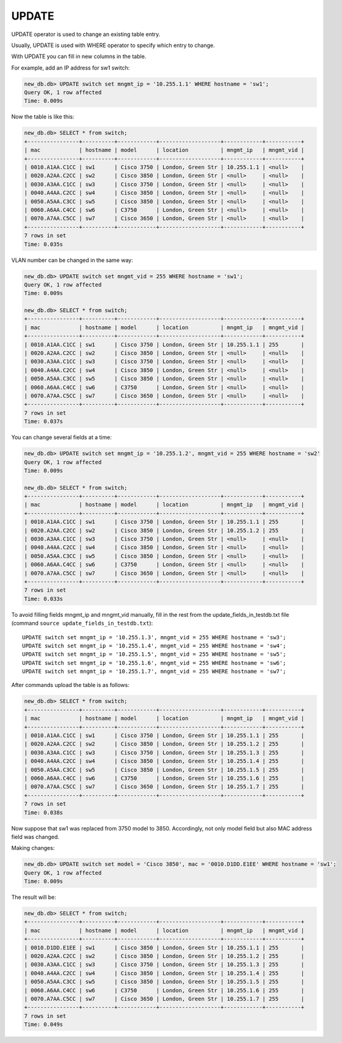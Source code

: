 UPDATE
~~~~~~

UPDATE operator is used to change an existing table entry.

Usually, UPDATE is used with WHERE operator to specify which entry to change.

With UPDATE you can fill in new columns in the table.

For example, add an IP address for sw1 switch:

.. code:: sql

    new_db.db> UPDATE switch set mngmt_ip = '10.255.1.1' WHERE hostname = 'sw1';
    Query OK, 1 row affected
    Time: 0.009s

Now the table is like this:

.. code:: sql

    new_db.db> SELECT * from switch;
    +----------------+----------+------------+-------------------+------------+-----------+
    | mac            | hostname | model      | location          | mngmt_ip   | mngmt_vid |
    +----------------+----------+------------+-------------------+------------+-----------+
    | 0010.A1AA.C1CC | sw1      | Cisco 3750 | London, Green Str | 10.255.1.1 | <null>    |
    | 0020.A2AA.C2CC | sw2      | Cisco 3850 | London, Green Str | <null>     | <null>    |
    | 0030.A3AA.C1CC | sw3      | Cisco 3750 | London, Green Str | <null>     | <null>    |
    | 0040.A4AA.C2CC | sw4      | Cisco 3850 | London, Green Str | <null>     | <null>    |
    | 0050.A5AA.C3CC | sw5      | Cisco 3850 | London, Green Str | <null>     | <null>    |
    | 0060.A6AA.C4CC | sw6      | C3750      | London, Green Str | <null>     | <null>    |
    | 0070.A7AA.C5CC | sw7      | Cisco 3650 | London, Green Str | <null>     | <null>    |
    +----------------+----------+------------+-------------------+------------+-----------+
    7 rows in set
    Time: 0.035s

VLAN number can be changed in the same way:

.. code:: sql

    new_db.db> UPDATE switch set mngmt_vid = 255 WHERE hostname = 'sw1';
    Query OK, 1 row affected
    Time: 0.009s

    new_db.db> SELECT * from switch;
    +----------------+----------+------------+-------------------+------------+-----------+
    | mac            | hostname | model      | location          | mngmt_ip   | mngmt_vid |
    +----------------+----------+------------+-------------------+------------+-----------+
    | 0010.A1AA.C1CC | sw1      | Cisco 3750 | London, Green Str | 10.255.1.1 | 255       |
    | 0020.A2AA.C2CC | sw2      | Cisco 3850 | London, Green Str | <null>     | <null>    |
    | 0030.A3AA.C1CC | sw3      | Cisco 3750 | London, Green Str | <null>     | <null>    |
    | 0040.A4AA.C2CC | sw4      | Cisco 3850 | London, Green Str | <null>     | <null>    |
    | 0050.A5AA.C3CC | sw5      | Cisco 3850 | London, Green Str | <null>     | <null>    |
    | 0060.A6AA.C4CC | sw6      | C3750      | London, Green Str | <null>     | <null>    |
    | 0070.A7AA.C5CC | sw7      | Cisco 3650 | London, Green Str | <null>     | <null>    |
    +----------------+----------+------------+-------------------+------------+-----------+
    7 rows in set
    Time: 0.037s


You can change several fields at a time:

.. code:: sql

    new_db.db> UPDATE switch set mngmt_ip = '10.255.1.2', mngmt_vid = 255 WHERE hostname = 'sw2'
    Query OK, 1 row affected
    Time: 0.009s

    new_db.db> SELECT * from switch;
    +----------------+----------+------------+-------------------+------------+-----------+
    | mac            | hostname | model      | location          | mngmt_ip   | mngmt_vid |
    +----------------+----------+------------+-------------------+------------+-----------+
    | 0010.A1AA.C1CC | sw1      | Cisco 3750 | London, Green Str | 10.255.1.1 | 255       |
    | 0020.A2AA.C2CC | sw2      | Cisco 3850 | London, Green Str | 10.255.1.2 | 255       |
    | 0030.A3AA.C1CC | sw3      | Cisco 3750 | London, Green Str | <null>     | <null>    |
    | 0040.A4AA.C2CC | sw4      | Cisco 3850 | London, Green Str | <null>     | <null>    |
    | 0050.A5AA.C3CC | sw5      | Cisco 3850 | London, Green Str | <null>     | <null>    |
    | 0060.A6AA.C4CC | sw6      | C3750      | London, Green Str | <null>     | <null>    |
    | 0070.A7AA.C5CC | sw7      | Cisco 3650 | London, Green Str | <null>     | <null>    |
    +----------------+----------+------------+-------------------+------------+-----------+
    7 rows in set
    Time: 0.033s


To avoid filling fields mngmt_ip and mngmt_vid manually, fill in the rest from the update_fields_in_testdb.txt file (command ``source update_fields_in_testdb.txt``):

::

    UPDATE switch set mngmt_ip = '10.255.1.3', mngmt_vid = 255 WHERE hostname = 'sw3';
    UPDATE switch set mngmt_ip = '10.255.1.4', mngmt_vid = 255 WHERE hostname = 'sw4';
    UPDATE switch set mngmt_ip = '10.255.1.5', mngmt_vid = 255 WHERE hostname = 'sw5';
    UPDATE switch set mngmt_ip = '10.255.1.6', mngmt_vid = 255 WHERE hostname = 'sw6';
    UPDATE switch set mngmt_ip = '10.255.1.7', mngmt_vid = 255 WHERE hostname = 'sw7';

After commands upload the table is as follows:

.. code:: sql

    new_db.db> SELECT * from switch;
    +----------------+----------+------------+-------------------+------------+-----------+
    | mac            | hostname | model      | location          | mngmt_ip   | mngmt_vid |
    +----------------+----------+------------+-------------------+------------+-----------+
    | 0010.A1AA.C1CC | sw1      | Cisco 3750 | London, Green Str | 10.255.1.1 | 255       |
    | 0020.A2AA.C2CC | sw2      | Cisco 3850 | London, Green Str | 10.255.1.2 | 255       |
    | 0030.A3AA.C1CC | sw3      | Cisco 3750 | London, Green Str | 10.255.1.3 | 255       |
    | 0040.A4AA.C2CC | sw4      | Cisco 3850 | London, Green Str | 10.255.1.4 | 255       |
    | 0050.A5AA.C3CC | sw5      | Cisco 3850 | London, Green Str | 10.255.1.5 | 255       |
    | 0060.A6AA.C4CC | sw6      | C3750      | London, Green Str | 10.255.1.6 | 255       |
    | 0070.A7AA.C5CC | sw7      | Cisco 3650 | London, Green Str | 10.255.1.7 | 255       |
    +----------------+----------+------------+-------------------+------------+-----------+
    7 rows in set
    Time: 0.038s

Now suppose that sw1 was replaced from 3750 model to 3850. Accordingly, not only model field but also MAC address field was changed.

Making changes:

.. code:: sql

    new_db.db> UPDATE switch set model = 'Cisco 3850', mac = '0010.D1DD.E1EE' WHERE hostname = 'sw1';
    Query OK, 1 row affected
    Time: 0.009s

The result will be:

.. code:: sql

    new_db.db> SELECT * from switch;
    +----------------+----------+------------+-------------------+------------+-----------+
    | mac            | hostname | model      | location          | mngmt_ip   | mngmt_vid |
    +----------------+----------+------------+-------------------+------------+-----------+
    | 0010.D1DD.E1EE | sw1      | Cisco 3850 | London, Green Str | 10.255.1.1 | 255       |
    | 0020.A2AA.C2CC | sw2      | Cisco 3850 | London, Green Str | 10.255.1.2 | 255       |
    | 0030.A3AA.C1CC | sw3      | Cisco 3750 | London, Green Str | 10.255.1.3 | 255       |
    | 0040.A4AA.C2CC | sw4      | Cisco 3850 | London, Green Str | 10.255.1.4 | 255       |
    | 0050.A5AA.C3CC | sw5      | Cisco 3850 | London, Green Str | 10.255.1.5 | 255       |
    | 0060.A6AA.C4CC | sw6      | C3750      | London, Green Str | 10.255.1.6 | 255       |
    | 0070.A7AA.C5CC | sw7      | Cisco 3650 | London, Green Str | 10.255.1.7 | 255       |
    +----------------+----------+------------+-------------------+------------+-----------+
    7 rows in set
    Time: 0.049s

